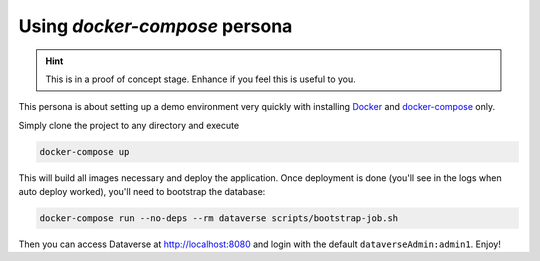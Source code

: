 ==============================
Using *docker-compose* persona
==============================

.. hint::
  This is in a proof of concept stage. Enhance if you feel this is
  useful to you.

This persona is about setting up a demo environment very quickly with
installing `Docker`_ and `docker-compose`_ only.

Simply clone the project to any directory and execute

.. code-block:: shell

  docker-compose up

This will build all images necessary and deploy the application.
Once deployment is done (you'll see in the logs when auto deploy worked),
you'll need to bootstrap the database:

.. code-block:: shell

  docker-compose run --no-deps --rm dataverse scripts/bootstrap-job.sh

Then you can access Dataverse at http://localhost:8080 and login
with the default ``dataverseAdmin:admin1``. Enjoy!



.. _Docker: https://docs.docker.com/install
.. _docker-compose: https://docs.docker.com/compose/install
